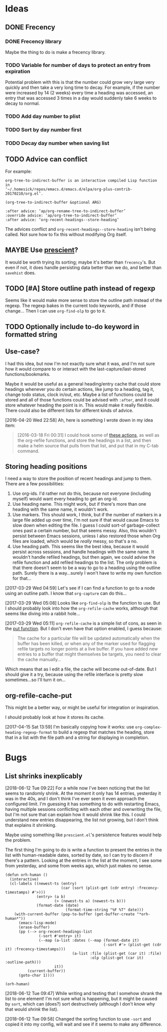 #+PROPERTY: LOGGING nil

* Ideas

** DONE Frecency
CLOSED: [2017-09-19 Tue 17:35]
:LOGBOOK:
-  State "DONE"       from "UNDERWAY"   [2017-09-19 Tue 17:35]
-  State "UNDERWAY"   from "TODO"       [2017-08-30 Wed 08:09]
:END:

*** DONE Frecency library
:PROPERTIES:
:ID:       cc8bab6b-51db-4277-983b-f2db0394eafb
:END:

Maybe the thing to do is make a frecency library.

*** TODO Variable for number of days to protect an entry from expiration

Potential problem with this is that the number could grow very large very quickly and then take a very long time to decay.  For example, if the number were increased by 14 (2 weeks) every time a heading was accessed, an entry that was accessed 3 times in a day would suddenly take 6 weeks to decay to normal.
*** TODO Add day number to plist

*** TODO Sort by day number first

*** TODO Decay day number when saving list

** TODO Advice can conflict

For example:

#+BEGIN_EXAMPLE
org-tree-to-indirect-buffer is an interactive compiled Lisp function
in
‘~/.homesick/repos/emacs.d/emacs.d/elpa/org-plus-contrib-20170210/org.el’.

(org-tree-to-indirect-buffer &optional ARG)

:after advice: ‘ap/org-rename-tree-to-indirect-buffer’
:override advice: ‘ap/org-tree-to-indirect-buffer’
:after advice: ‘org-recent-headings--store-heading’
#+END_EXAMPLE

The advices conflict and =org-recent-headings--store-heading= isn't being called.  Not sure how to fix this without modifying Org itself.

** MAYBE Use [[https://github.com/raxod502/prescient.el/issues/8#event-1674211530][prescient]]?

It would be worth trying its sorting; maybe it's better than ~frecency~'s.  But even if not, it does handle persisting data better than we do, and better than ~savehist~ does.

** TODO [#A] Store outline path instead of regexp
:PROPERTIES:
:ID:       5ef62ed6-42d9-4aaf-a279-6a9548fd162b
:END:

Seems like it would make more sense to store the outline path instead of the regexp.  The regexp bakes in the current todo keywords, and if those change...  Then I can use =org-find-olp= to go to it.

** TODO Optionally include to-do keyword in formatted string
** Use-case?
:PROPERTIES:
:ID:       d203e070-2416-47e3-9d8d-cf3bbd15692d
:END:

I had this idea, but now I'm not exactly sure what it was, and I'm not sure how it would compare to or interact with the last-capture/last-stored functions/bookmarks.

Maybe it would be useful as a general heading/entry cache that could store headings whenever you do certain actions, like jump to a heading, tag it, change todo status, clock in/out, etc.  Maybe a list of functions could be stored and all of those functions could be advised with =:after=, and it could store whatever heading the point is in.  This would make it really flexible.  There could also be different lists for different kinds of advice.

[2016-04-20 Wed 22:58] Ah, here is something I wrote down in my idea item:

#+BEGIN_QUOTE
[2016-03-18 Fri 00:31] I could hook some of [[file:~/.homesick/repos/emacs.d/emacs.d/elpa/helm-20160211.934/helm-org.el::(defcustom%20helm-org-headings-actions][these actions]], as well as the org-refile functions, and store the headings in a list, and then make a helm source that pulls from that list, and put that in my C-tab command.
#+END_QUOTE
** Storing heading positions
:LOGBOOK:
CLOCK: [2017-03-29 Wed 04:59]--[2017-03-29 Wed 05:27] =>  0:28
:END:

I need a way to store the position of recent headings and jump to them.  There are a few possibilities:

1. Use org-ids.  I'd rather not do this, because not everyone (including myself) would want every heading to get an org-id.
2. Use heading name.  This might work, but if there's more than one heading with the same name, it wouldn't work.
3. Use markers.  This should work, I think, but if the number of markers in a large file added up over time, I'm not sure if that would cause Emacs to slow down when editing the file.  I guess I could sort-of garbage-collect ones past a certain number, but that seems messy.  Also, this wouldn't persist between Emacs sessions, unless I also restored those when Org files are loaded, which would be /really/ messy, so that's a no.
4. Use heading path.  This seems like the best idea, because it would persist across sessions, and handle headings with the same name.  It wouldn't handle refiled headings, but then again, we could advise the refile function and add refiled headings to the list.  The only problem is that there doesn't seem to be a way to go to a heading using the outline path.  Surely there is a way...surely I won't have to write my own function for that...

[2017-03-29 Wed 04:59] Let's see if I can find a function to go to a node using an outline path.  I know that =org-capture= can do this...

[2017-03-29 Wed 05:08] Looks like =org-find-olp= is the function to use.  But I should probably look into how the =org-refile-cache= works, although that seems like diving into a rabbit hole...

[2017-03-29 Wed 05:11] =org-refile-cache= is a simple list of cons, as seen in the [[file:/usr/share/emacs24/site-lisp/org-mode/org.el::(defun%20org-refile-cache-put%20(set%20&rest%20identifiers)][put function]].  But I don't even have that option enabled, I guess because:

#+BEGIN_QUOTE
   The cache for a particular file will be updated automatically when the buffer has been killed, or when any of the marker used for flagging refile targets no longer points at a live buffer.  If you have added new entries to a buffer that might themselves be targets, you need to clear the cache manually...
#+END_QUOTE

Which means that as I edit a file, the cache will become out-of-date.  But I should give it a try, because using the refile interface is pretty slow sometimes...so I'll turn it on...

** org-refile-cache-put

This might be a better way, or might be useful for integration or inspiration.

I should probably look at how it stores its cache.


[2017-04-15 Sat 13:59] I'm basically copying how it works: use =org-complex-heading-regexp-format= to build a regexp that matches the heading, store that in a list with the file path and a string for displaying in completion.
* Bugs
** List shrinks inexplicably
:PROPERTIES:
:ID:       522b4f8e-84ee-450a-9656-f36d18118724
:END:

[2018-06-12 Tue 09:22]  For a while now I've been noticing that the list seems to randomly shrink.  At the moment it only has 14 entries, yesterday it was in the 40s, and I don't think I've ever seen it even approach the configured limit.  I'm guessing it has something to do with restarting Emacs, having multiple sessions conflicting with each other and overwriting the file, but I'm not sure that can explain how it would shrink like this.  I could understand new entries disappearing, the list not growing, but I don't think that explains it shrinking.

Maybe using something like =prescient.el='s persistence features would help the problem.

The first thing I'm going to do is write a function to present the entries in the list with human-readable dates, sorted by date, so I can try to discern if there's a pattern.  Looking at the entries in the list at the moment, I see some from yesterday, and some from weeks ago, which just makes no sense.

#+BEGIN_SRC elisp
  (defun orh-human ()
    (interactive)
    (cl-labels ((newest-ts (entry)
                           (car (sort (plist-get (cdr entry) :frecency-timestamps) #'>)))
                (entry> (a b)
                        (> (newest-ts a) (newest-ts b)))
                (format-date (date)
                             (format-time-string "%F %T" date)))
      (with-current-buffer (pop-to-buffer (get-buffer-create "*orh-human*"))
        (emacs-lisp-mode)
        (erase-buffer)
        (pp (--> org-recent-headings-list
                 (-sort #'entry> it)
                 (--map (a-list :dates (--map (format-date it)
                                              (-sort #'> (plist-get (cdr it) :frecency-timestamps)))
                                (a-list :file (plist-get (car it) :file)
                                        :olp (plist-get (car it) :outline-path)))
                        it))
            (current-buffer))
        (goto-char 1))))

  (orh-human)
#+END_SRC

[2018-06-12 Tue 09:47]  While writing and testing that I somehow shrank the list to one element!  I'm not sure what is happening, but it might be caused by =sort=, which can (does?) sort destructively (although I don't know why that would /shrink/ the list).

[2018-06-12 Tue 09:58]  Changed the sorting function to use ~-sort~ and copied it into my config, will wait and see if it seems to make any difference.

